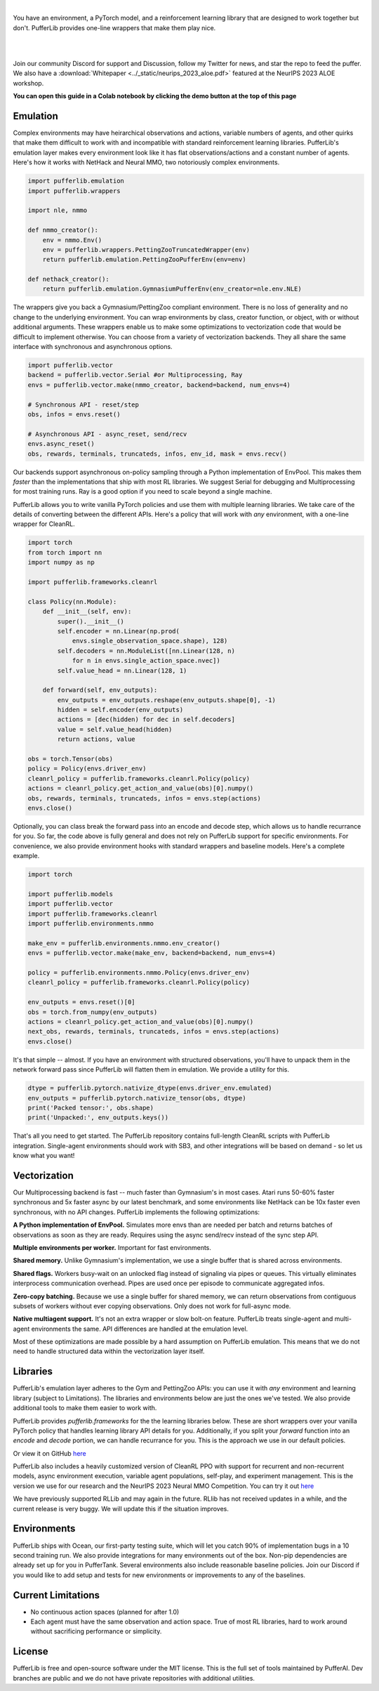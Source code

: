 .. role:: python(code)
    :language: python

|

You have an environment, a PyTorch model, and a reinforcement learning library that are designed to work together but don't. PufferLib provides one-line wrappers that make them play nice.

.. card::
  :link: https://colab.research.google.com/drive/1pK5QQG9-MfVdbUNr2vXr2l6zJBS-au1V?usp=sharing
  :width: 75%
  :margin: 4 2 auto auto
  :text-align: center

  **Click to Demo PufferLib in Colab**

|
.. raw:: html

    <center>
      <video width=100% height="auto" nocontrols autoplay playsinline muted loop>
        <source src="../_static/banner.webm" type="video/webm">
        <source src="../_static/banner.mp4" type="video/mp4">
        Your browser does not support this video.
      </video>
    </center>

.. raw:: html

    <div style="text-align: center;">
        <div style="display: flex; align-items: center; justify-content: center; margin: auto;">
            <div style="flex-shrink: 0; width: 60px; margin-right: 20px;">
                <a href="https://github.com/pufferai/pufferlib" target="_blank">
                    <img src="https://img.shields.io/github/stars/pufferai/pufferlib?labelColor=999999&color=66dcdc&cacheSeconds=100000" alt="Star pufferai/pufferlib" width="60px">
                </a>
            </div>
            <a href="https://discord.gg/puffer" target="_blank" style="margin-right: 20px;">
                <img src="https://dcbadge.vercel.app/api/server/puffer?style=plastic" alt="Discord">
            </a>
            <a href="https://twitter.com/jsuarez5341" target="_blank">
                <img src="https://img.shields.io/twitter/url/https/twitter.com/cloudposse.svg?style=social&label=Follow%20%40jsuarez5341" alt="Twitter">
            </a>
        </div>
    </div>

|

Join our community Discord for support and Discussion, follow my Twitter for news, and star the repo to feed the puffer. We also have a :download:`Whitepaper <../_static/neurips_2023_aloe.pdf>` featured at the NeurIPS 2023 ALOE workshop.

.. dropdown:: Installation

  .. tab-set::
    
    .. tab-item:: PufferTank

      `PufferTank <https://github.com/pufferai/puffertank>`_ is a GPU container with PufferLib and dependencies for all environments in the registry, including some that are slow and tricky to install.

      If you have not used containers before and just want everything to work, clone the repository and open it in VSCode. You will need to install the Dev Container plugin as well as Docker Desktop. VSCode will then detect the settings in .devcontainer and set up the container for you.

    .. tab-item:: Pip

      PufferLib is also available as a standard pip package.

      .. code-block:: python
        
        pip install pufferlib

      To install additional environments and frameworks:

      .. code-block:: python
        
        pip install pufferlib[nmmo,cleanrl]

      Note that some environments require additional non-pip dependencies. Follow the additional setup from the maintainers of that environment, or just use PufferTank.
         
.. dropdown:: Contributors

   **Joseph Suarez**: Creator and developer of PufferLib

   **thatguy**: Several performance improvements w/ torch compilation, major pokerl contributor.

   **Kyoung Whan Choe (최경환)**: Testing and bug fixes

   **David Bloomin**: 0.4 policy pool/store/selector

   **Nick Jenkins**: Layout for the system architecture diagram. Adversary.design.

   **Andranik Tigranyan**: Streamline and animate the pufferfish. Hire him on UpWork if you like what you see here.

   **Sara Earle**: Original pufferfish model. Hire her on UpWork if you like what you see here.

**You can open this guide in a Colab notebook by clicking the demo button at the top of this page**

Emulation
#########

Complex environments may have heirarchical observations and actions, variable numbers of agents, and other quirks that make them difficult to work with and incompatible with standard reinforcement learning libraries. PufferLib's emulation layer makes every environment look like it has flat observations/actions and a constant number of agents. Here's how it works with NetHack and Neural MMO, two notoriously complex environments.

.. code-block:: python

  import pufferlib.emulation
  import pufferlib.wrappers

  import nle, nmmo

  def nmmo_creator():
      env = nmmo.Env()
      env = pufferlib.wrappers.PettingZooTruncatedWrapper(env)
      return pufferlib.emulation.PettingZooPufferEnv(env=env)

  def nethack_creator():
      return pufferlib.emulation.GymnasiumPufferEnv(env_creator=nle.env.NLE)

The wrappers give you back a Gymnasium/PettingZoo compliant environment. There is no loss of generality and no change to the underlying environment. You can wrap environments by class, creator function, or object, with or without additional arguments. These wrappers enable us to make some optimizations to vectorization code that would be difficult to implement otherwise. You can choose from a variety of vectorization backends. They all share the same interface with synchronous and asynchronous options.

.. code-block:: python

  import pufferlib.vector
  backend = pufferlib.vector.Serial #or Multiprocessing, Ray
  envs = pufferlib.vector.make(nmmo_creator, backend=backend, num_envs=4)

  # Synchronous API - reset/step
  obs, infos = envs.reset()

  # Asynchronous API - async_reset, send/recv
  envs.async_reset()
  obs, rewards, terminals, truncateds, infos, env_id, mask = envs.recv()

Our backends support asynchronous on-policy sampling through a Python implementation of EnvPool. This makes them *faster* than the implementations that ship with most RL libraries. We suggest Serial for debugging and Multiprocessing for most training runs. Ray is a good option if you need to scale beyond a single machine.

PufferLib allows you to write vanilla PyTorch policies and use them with multiple learning libraries. We take care of the details of converting between the different APIs. Here's a policy that will work with *any* environment, with a one-line wrapper for CleanRL.

.. code-block:: python

  import torch
  from torch import nn
  import numpy as np

  import pufferlib.frameworks.cleanrl

  class Policy(nn.Module):
      def __init__(self, env):
          super().__init__()
          self.encoder = nn.Linear(np.prod(
              envs.single_observation_space.shape), 128)
          self.decoders = nn.ModuleList([nn.Linear(128, n)
              for n in envs.single_action_space.nvec])
          self.value_head = nn.Linear(128, 1)

      def forward(self, env_outputs):
          env_outputs = env_outputs.reshape(env_outputs.shape[0], -1)
          hidden = self.encoder(env_outputs)
          actions = [dec(hidden) for dec in self.decoders]
          value = self.value_head(hidden)
          return actions, value

  obs = torch.Tensor(obs)
  policy = Policy(envs.driver_env)
  cleanrl_policy = pufferlib.frameworks.cleanrl.Policy(policy)
  actions = cleanrl_policy.get_action_and_value(obs)[0].numpy()
  obs, rewards, terminals, truncateds, infos = envs.step(actions)
  envs.close()

Optionally, you can class break the forward pass into an encode and decode step, which allows us to handle recurrance for you. So far, the code above is fully general and does not rely on PufferLib support for specific environments. For convenience, we also provide environment hooks with standard wrappers and baseline models. Here's a complete example.

.. code-block:: python

  import torch

  import pufferlib.models
  import pufferlib.vector
  import pufferlib.frameworks.cleanrl
  import pufferlib.environments.nmmo

  make_env = pufferlib.environments.nmmo.env_creator()
  envs = pufferlib.vector.make(make_env, backend=backend, num_envs=4)

  policy = pufferlib.environments.nmmo.Policy(envs.driver_env)
  cleanrl_policy = pufferlib.frameworks.cleanrl.Policy(policy)

  env_outputs = envs.reset()[0]
  obs = torch.from_numpy(env_outputs)
  actions = cleanrl_policy.get_action_and_value(obs)[0].numpy()
  next_obs, rewards, terminals, truncateds, infos = envs.step(actions)
  envs.close()

It's that simple -- almost. If you have an environment with structured observations, you'll have to unpack them in the network forward pass since PufferLib will flatten them in emulation. We provide a utility for this.

.. code-block:: python

  dtype = pufferlib.pytorch.nativize_dtype(envs.driver_env.emulated)
  env_outputs = pufferlib.pytorch.nativize_tensor(obs, dtype)
  print('Packed tensor:', obs.shape)
  print('Unpacked:', env_outputs.keys())

That's all you need to get started. The PufferLib repository contains full-length CleanRL scripts with PufferLib integration. Single-agent environments should work with SB3, and other integrations will be based on demand - so let us know what you want!

Vectorization
#############

Our Multiprocessing backend is fast -- much faster than Gymnasium's in most cases. Atari runs 50-60% faster synchronous and 5x faster async by our latest benchmark, and some environments like NetHack can be 10x faster even synchronous, with no API changes. PufferLib implements the following optimizations:

**A Python implementation of EnvPool.** Simulates more envs than are needed per batch and returns batches of observations as soon as they are ready. Requires using the async send/recv instead of the sync step API.

**Multiple environments per worker.** Important for fast environments.

**Shared memory.** Unlike Gymnasium's implementation, we use a single buffer that is shared across environments.

**Shared flags.** Workers busy-wait on an unlocked flag instead of signaling via pipes or queues. This virtually eliminates interprocess communication overhead. Pipes are used once per episode to communicate aggregated infos.

**Zero-copy batching.** Because we use a single buffer for shared memory, we can return observations from contiguous subsets of workers without ever copying observations. Only does not work for full-async mode.

**Native multiagent support.** It's not an extra wrapper or slow bolt-on feature. PufferLib treats single-agent and multi-agent environments the same. API differences are handled at the emulation level.

Most of these optimizations are made possible by a hard assumption on PufferLib emulation. This means that we do not need to handle structured data within the vectorization layer itself.

Libraries
#########

PufferLib's emulation layer adheres to the Gym and PettingZoo APIs: you can use it with *any* environment and learning library (subject to Limitations). The libraries and environments below are just the ones we've tested. We also provide additional tools to make them easier to work with.

PufferLib provides *pufferlib.frameworks* for the the learning libraries below. These are short wrappers over your vanilla PyTorch policy that handles learning library API details for you. Additionally, if you split your *forward* function into an *encode* and *decode* portion, we can handle recurrance for you. This is the approach we use in our default policies.

.. raw:: html

    <div style="display: flex; align-items: center; margin-bottom: 15px;">
        <div style="flex-shrink: 0; width: 100px; margin-right: 20px;">
            <a href="https://github.com/vwxyzjn/cleanrl" target="_blank">
                <img src="https://img.shields.io/github/stars/vwxyzjn/cleanrl?labelColor=999999&color=66dcdc&cacheSeconds=100000" alt="Star CleanRL" width="100px">
            </a>
        </div>
        <div>
            <p><a href="https://github.com/vwxyzjn/cleanrl">CleanRL</a> provides single-file RL implementations suited for 80+% of academic research. It was designed for simple environments like Atari, but with PufferLib, you can use it with just about anything.</p>
        </div>
    </div>

.. card::
  :link: https://colab.research.google.com/drive/1Zj4_vT36VlMsk0JHVx2cxxW27VdeS3mJ?usp=sharing
  :width: 75%
  :margin: 4 2 auto auto
  :text-align: center

  **Click to Demo PufferLib + CleanRL in Colab**

Or view it on GitHub `here <https://github.com/PufferAI/PufferLib/blob/experimental/cleanrl_ppo_atari.py>`_

PufferLib also includes a heavily customized version of CleanRL PPO with support for recurrent and non-recurrent models, async environment execution, variable agent populations, self-play, and experiment management. This is the version we use for our research and the NeurIPS 2023 Neural MMO Competition. You can try it out `here <https://github.com/PufferAI/PufferLib/blob/experimental/clean_pufferl.py>`_ 

.. raw:: html

    <div style="display: flex; align-items: center; margin-bottom: 15px;">
        <div style="flex-shrink: 0; width: 100px; margin-right: 20px;">
            <a href="https://github.com/anyscale/ray" target="_blank">
                <img src="https://img.shields.io/github/stars/ray-project/ray?labelColor=999999&color=66dcdc&cacheSeconds=100000" alt="Star Ray" width="100px">
            </a>
        </div>
        <div>
            <p><a href="https://docs.ray.io/">Ray</a> is a general purpose distributed computing framework that includes <a href="https://docs.ray.io/en/latest/rllib">RLlib</a>, an industry reinforcement learning library.</p>
        </div>
    </div>

We have previously supported RLLib and may again in the future. RLlib has not received updates in a while, and the current release is very buggy. We will update this if the situation improves.

Environments
############

PufferLib ships with Ocean, our first-party testing suite, which will let you catch 90% of implementation bugs in a 10 second training run. We also provide integrations for many environments out of the box. Non-pip dependencies are already set up for you in PufferTank. Several environments also include reasonable baseline policies. Join our Discord if you would like to add setup and tests for new environments or improvements to any of the baselines.


.. raw:: html

    <div style="display: flex; align-items: center; margin-bottom: 15px;">
        <div style="flex-shrink: 0; width: 100px; margin-right: 20px;">
            <a href="https://github.com/openai/gym" target="_blank">
                <img src="https://img.shields.io/github/stars/openai/gym?labelColor=999999&color=66dcdc&cacheSeconds=100000" alt="Star OpenAI Gym" width="100px">
            </a>
        </div>
        <div>
            <p><a href="https://github.com/openai/gym">OpenAI Gym</a> is the standard API for single-agent reinforcement learning environments. It also contains some built-in environments. We include <a href="https://www.gymlibrary.dev/environments/box2d/">Box2D</a> in our registry.</p>
        </div>
    </div>

    <div style="display: flex; align-items: center; margin-bottom: 15px;">
        <div style="flex-shrink: 0; width: 100px; margin-right: 20px;">
            <a href="https://github.com/PWhiddy/PokemonRedExperiments" target="_blank">
                <img src="https://img.shields.io/github/stars/PWhiddy/PokemonRedExperiments?labelColor=999999&color=66dcdc&cacheSeconds=100000" alt="Star Pokemon Red" width="100px">
            </a>
        </div>
        <div>
            <p><a href="https://github.com/PWhiddy/PokemonRedExperiments">Pokemon Red</a> is one of the original Pokemon games for gameboy. This project uses the game as an environment for reinforcement learning. We are actively supporting development on this one!</p>
        </div>
    </div>

    <div style="display: flex; align-items: center; margin-bottom: 15px;">
        <div style="flex-shrink: 0; width: 100px; margin-right: 20px;">
            <a href="https://github.com/Farama-Foundation/PettingZoo" target="_blank">
                <img src="https://img.shields.io/github/stars/Farama-Foundation/PettingZoo?labelColor=999999&color=66dcdc&cacheSeconds=100000" alt="Star PettingZoo" width="100px">
            </a>
        </div>
        <div>
            <p><a href="https://pettingzoo.farama.org">PettingZoo</a> is the standard API for multi-agent reinforcement learning environments. It also contains some built-in environments. We include <a href="https://pettingzoo.farama.org/environments/butterfly/">Butterfly</a> in our registry.</p>
        </div>
    </div>

    <div style="display: flex; align-items: center; margin-bottom: 15px;">
        <div style="flex-shrink: 0; width: 100px; margin-right: 20px;">
            <a href="https://github.com/Farama-Foundation/Arcade-Learning-Environment" target="_blank">
                <img src="https://img.shields.io/github/stars/Farama-Foundation/Arcade-Learning-Environment?labelColor=999999&color=66dcdc&cacheSeconds=100000" alt="Star Arcade Learning Environment" width="100px">
            </a>
        </div>
        <div>
            <p><a href="https://github.com/Farama-Foundation/Arcade-Learning-Environment">Arcade Learning Environment</a> provides a Gym interface for classic Atari games. This is the most popular benchmark for reinforcement learning algorithms.</p>
        </div>
    </div>

    <div style="display: flex; align-items: center; margin-bottom: 15px;">
        <div style="flex-shrink: 0; width: 100px; margin-right: 20px;">
            <a href="https://github.com/Farama-Foundation/Minigrid" target="_blank">
                <img src="https://img.shields.io/github/stars/Farama-Foundation/Minigrid?labelColor=999999&color=66dcdc&cacheSeconds=100000" alt="Star Minigrid" width="100px">
            </a>
        </div>
        <div>
            <p><a href="https://github.com/Farama-Foundation/Minigrid">Minigrid</a> is a 2D grid-world environment engine and a collection of builtin environments. The target is flexible and computationally efficient RL research.</p>
        </div>
    </div>

    <div style="display: flex; align-items: center; margin-bottom: 15px;">
        <div style="flex-shrink: 0; width: 100px; margin-right: 20px;">
            <a href="https://github.com/geek-ai/MAgent" target="_blank">
                <img src="https://img.shields.io/github/stars/geek-ai/MAgent?labelColor=999999&color=66dcdc&cacheSeconds=100000" alt="Star MAgent" width="100px">
            </a>
        </div>
        <div>
            <p><a href="https://github.com/geek-ai/MAgent/blob/master/doc/get_started.md">MAgent</a> is a platform for large-scale agent simulation.</p>
        </div>
    </div>

    <div style="display: flex; align-items: center; margin-bottom: 15px;">
        <div style="flex-shrink: 0; width: 100px; margin-right: 20px;">
            <a href="https://github.com/neuralmmo/environment" target="_blank">
                <img src="https://img.shields.io/github/stars/openai/neural-mmo?labelColor=999999&color=66dcdc&cacheSeconds=100000" alt="Star Neural MMO" width="100px">
            </a>
        </div>
        <div>
            <p><a href="https://neuralmmo.github.io">Neural MMO</a> is a massively multiagent environment for reinforcement learning. It combines large agent populations with high per-agent complexity and is the most actively maintained (by me) project on this list.</p>
        </div>
    </div>

    <div style="display: flex; align-items: center; margin-bottom: 15px;">
        <div style="flex-shrink: 0; width: 100px; margin-right: 20px;">
            <a href="https://github.com/openai/procgen" target="_blank">
                <img src="https://img.shields.io/github/stars/openai/procgen?labelColor=999999&color=66dcdc&cacheSeconds=100000" alt="Star Procgen" width="100px">
            </a>
        </div>
        <div>
            <p><a href="https://github.com/openai/procgen">Procgen</a> is a suite of arcade games for reinforcement learning with procedurally generated levels. It is one of the most computationally efficient environments on this list.</p>
        </div>
    </div>

    <div style="display: flex; align-items: center; margin-bottom: 15px;">
        <div style="flex-shrink: 0; width: 100px; margin-right: 20px;">
            <a href="https://github.com/facebookresearch/nle" target="_blank">
                <img src="https://img.shields.io/github/stars/facebookresearch/nle?labelColor=999999&color=66dcdc&cacheSeconds=100000" alt="Star NLE" width="100px">
            </a>
        </div>
        <div>
            <p><a href="https://github.com/facebookresearch/nle">Nethack Learning Environment</a> is a port of the classic game NetHack to the Gym API. It combines extreme complexity with high simulation efficiency.</p>
        </div>
    </div>

    <div style="display: flex; align-items: center; margin-bottom: 15px;">
        <div style="flex-shrink: 0; width: 100px; margin-right: 20px;">
            <a href="https://github.com/facebookresearch/minihack" target="_blank">
                <img src="https://img.shields.io/github/stars/facebookresearch/minihack?labelColor=999999&color=66dcdc&cacheSeconds=100000" alt="Star MiniHack" width="100px">
            </a>
        </div>
        <div>
            <p><a href="https://github.com/facebookresearch/nle">MiniHack Learning Environment</a> is a stripped down version of NetHack with support for level editing and custom procedural generation.</p>
        </div>
    </div>

    <div style="display: flex; align-items: center; margin-bottom: 15px;">
        <div style="flex-shrink: 0; width: 100px; margin-right: 20px;">
            <a href="https://github.com/danijar/crafter" target="_blank">
                <img src="https://img.shields.io/github/stars/danijar/crafter?labelColor=999999&color=66dcdc&cacheSeconds=100000" alt="Star Crafter" width="100px">
            </a>
        </div>
        <div>
            <p><a href="https://github.com/danijar/crafter">Crafter</a> is a top-down 2D Minecraft clone for RL research. It provides pixel observations and relatively long time horizons.</p>
        </div>
    </div>

    <div style="display: flex; align-items: center; margin-bottom: 15px;">
        <div style="flex-shrink: 0; width: 100px; margin-right: 20px;">
            <a href="https://github.com/Bam4d/Griddly" target="_blank">
                <img src="https://img.shields.io/github/stars/Bam4d/Griddly?labelColor=999999&color=66dcdc&cacheSeconds=100000" alt="Star Griddly" width="100px">
            </a>
        </div>
        <div>
            <p><a href="https://griddly.readthedocs.io/en/latest/">Griddly</a> is an extremely optimized platform for building reinforcement learning environments. It also includes a large suite of built-in environments.</p>
        </div>
    </div>

    <div style="display: flex; align-items: center; margin-bottom: 15px;">
        <div style="flex-shrink: 0; width: 100px; margin-right: 20px;">
            <a href="https://github.com/Farama-Foundation/MicroRTS-Py" target="_blank">
                <img src="https://img.shields.io/github/stars/Farama-Foundation/MicroRTS-Py?labelColor=999999&color=66dcdc&cacheSeconds=100000" alt="Star MicroRTS-Py" width="100px">
            </a>
        </div>
        <div>
            <p><a href="https://github.com/Farama-Foundation/MicroRTS-Py">Gym MicroRTS</a> is a real time strategy engine for reinforcement learning research. The Java configuration is a bit finicky -- we're still debugging this.</p>
        </div>
    </div>

Current Limitations
###################

- No continuous action spaces (planned for after 1.0)
- Each agent must have the same observation and action space. True of most RL libraries, hard to work around without sacrificing performance or simplicity.

License
#######

PufferLib is free and open-source software under the MIT license. This is the full set of tools maintained by PufferAI. Dev branches are public and we do not have private repositories with additional utilities.
